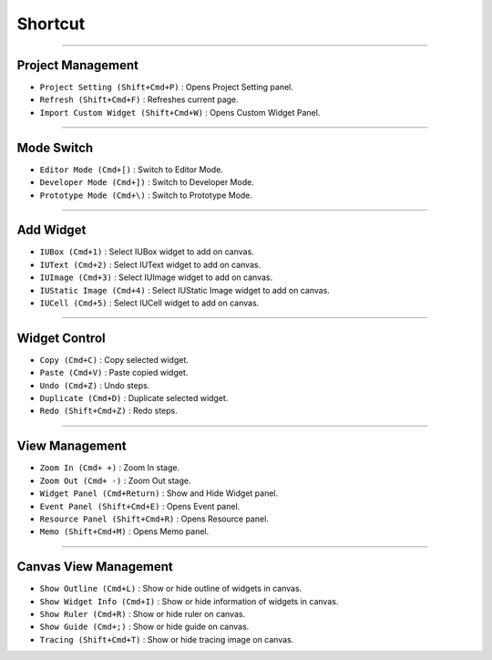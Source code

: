 
Shortcut
=================





----------


Project Management
----------------------------

* ``Project Setting (Shift+Cmd+P)`` : Opens Project Setting panel.
* ``Refresh (Shift+Cmd+F)`` : Refreshes current page.
* ``Import Custom Widget (Shift+Cmd+W)`` : Opens Custom Widget Panel.

----------


Mode Switch
----------------------------

* ``Editor Mode (Cmd+[)`` : Switch to Editor Mode.
* ``Developer Mode (Cmd+])`` : Switch to Developer Mode.
* ``Prototype Mode (Cmd+\)`` : Switch to Prototype Mode.

----------


Add Widget
---------------------

* ``IUBox (Cmd+1)`` : Select IUBox widget to add on canvas.
* ``IUText (Cmd+2)`` : Select IUText widget to add on canvas.
* ``IUImage (Cmd+3)`` : Select IUImage widget to add on canvas.
* ``IUStatic Image (Cmd+4)`` : Select IUStatic Image widget to add on canvas.
* ``IUCell (Cmd+5)`` : Select IUCell widget to add on canvas.


----------


Widget Control
---------------------

* ``Copy (Cmd+C)`` : Copy selected widget.
* ``Paste (Cmd+V)`` : Paste copied widget.
* ``Undo (Cmd+Z)`` : Undo steps.
* ``Duplicate (Cmd+D)`` : Duplicate selected widget.
* ``Redo (Shift+Cmd+Z)`` : Redo steps.


----------


View Management
--------------------

* ``Zoom In (Cmd+ +)`` : Zoom In stage.
* ``Zoom Out (Cmd+ -)`` : Zoom Out stage.
* ``Widget Panel (Cmd+Return)`` : Show and Hide Widget panel.
* ``Event Panel (Shift+Cmd+E)`` : Opens Event panel.
* ``Resource Panel (Shift+Cmd+R)`` : Opens Resource panel.
* ``Memo (Shift+Cmd+M)`` : Opens Memo panel.


----------


Canvas View Management
--------------------------------

* ``Show Outline (Cmd+L)`` : Show or hide outline of widgets in canvas.
* ``Show Widget Info (Cmd+I)`` : Show or hide information of widgets in canvas.
* ``Show Ruler (Cmd+R)`` : Show or hide ruler on canvas.
* ``Show Guide (Cmd+;)`` : Show or hide guide on canvas.
* ``Tracing (Shift+Cmd+T)`` : Show or hide tracing image on canvas.
